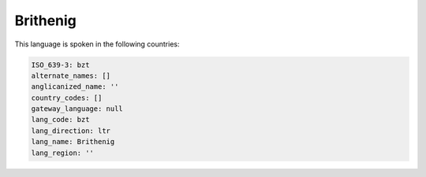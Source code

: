 .. _bzt:

Brithenig
=========

This language is spoken in the following countries:


.. code-block:: yaml

    ISO_639-3: bzt
    alternate_names: []
    anglicanized_name: ''
    country_codes: []
    gateway_language: null
    lang_code: bzt
    lang_direction: ltr
    lang_name: Brithenig
    lang_region: ''
    
